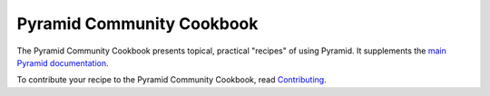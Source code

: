 Pyramid Community Cookbook
==========================

The Pyramid Community Cookbook presents topical, practical "recipes" of using
Pyramid. It supplements the `main Pyramid documentation
<http://docs.pylonsproject.org/projects/pyramid/en/latest/>`_.

To contribute your recipe to the Pyramid Community Cookbook, read `Contributing
<https://github.com/Pylons/pyramid_cookbook/blob/master/contributing.md>`_.
